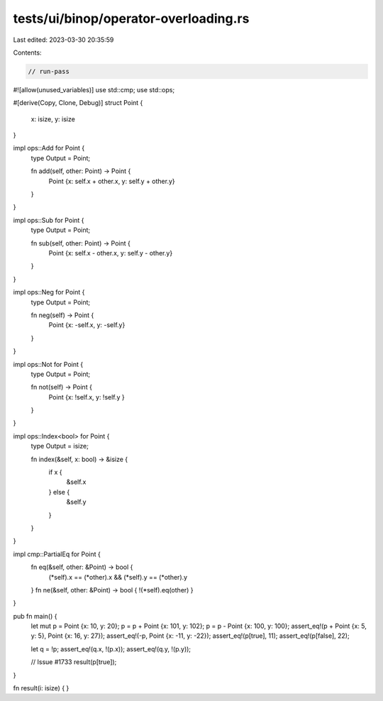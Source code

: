 tests/ui/binop/operator-overloading.rs
======================================

Last edited: 2023-03-30 20:35:59

Contents:

.. code-block:: rs

    // run-pass

#![allow(unused_variables)]
use std::cmp;
use std::ops;

#[derive(Copy, Clone, Debug)]
struct Point {
    x: isize,
    y: isize
}

impl ops::Add for Point {
    type Output = Point;

    fn add(self, other: Point) -> Point {
        Point {x: self.x + other.x, y: self.y + other.y}
    }
}

impl ops::Sub for Point {
    type Output = Point;

    fn sub(self, other: Point) -> Point {
        Point {x: self.x - other.x, y: self.y - other.y}
    }
}

impl ops::Neg for Point {
    type Output = Point;

    fn neg(self) -> Point {
        Point {x: -self.x, y: -self.y}
    }
}

impl ops::Not for Point {
    type Output = Point;

    fn not(self) -> Point {
        Point {x: !self.x, y: !self.y }
    }
}

impl ops::Index<bool> for Point {
    type Output = isize;

    fn index(&self, x: bool) -> &isize {
        if x {
            &self.x
        } else {
            &self.y
        }
    }
}

impl cmp::PartialEq for Point {
    fn eq(&self, other: &Point) -> bool {
        (*self).x == (*other).x && (*self).y == (*other).y
    }
    fn ne(&self, other: &Point) -> bool { !(*self).eq(other) }
}

pub fn main() {
    let mut p = Point {x: 10, y: 20};
    p = p + Point {x: 101, y: 102};
    p = p - Point {x: 100, y: 100};
    assert_eq!(p + Point {x: 5, y: 5}, Point {x: 16, y: 27});
    assert_eq!(-p, Point {x: -11, y: -22});
    assert_eq!(p[true], 11);
    assert_eq!(p[false], 22);

    let q = !p;
    assert_eq!(q.x, !(p.x));
    assert_eq!(q.y, !(p.y));

    // Issue #1733
    result(p[true]);
}

fn result(i: isize) { }


